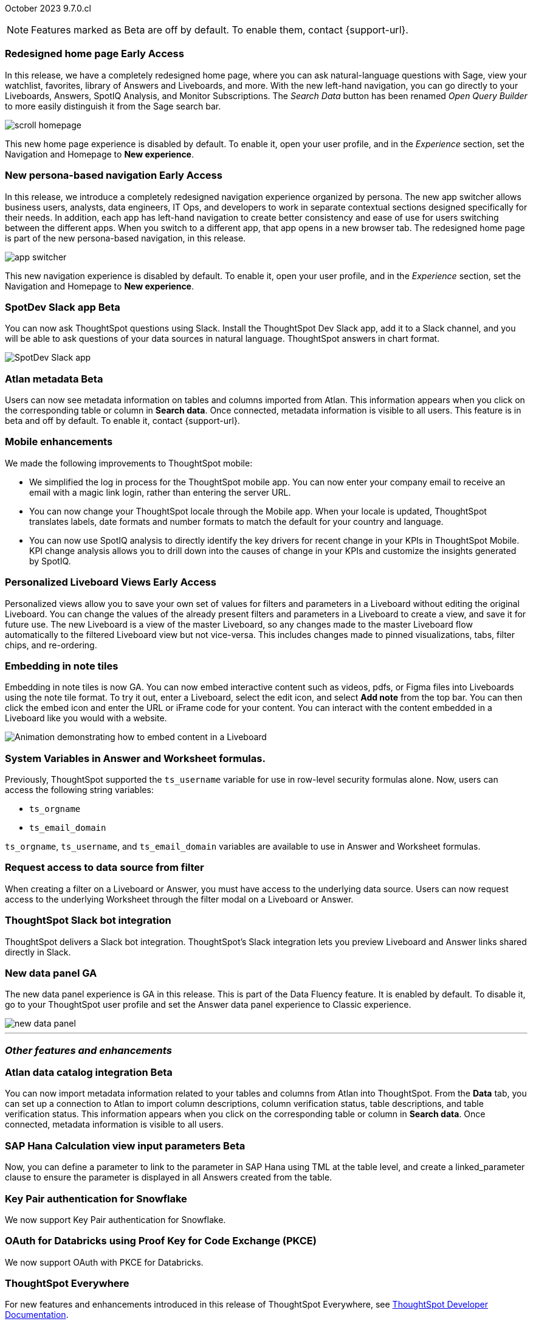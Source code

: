 ifndef::pendo-links[]
October 2023 [label label-dep]#9.7.0.cl#
endif::[]
ifdef::pendo-links[]
[month-year-whats-new]#October 2023#
[label label-dep-whats-new]#9.7.0.cl#
endif::[]

ifndef::free-trial-feature[]
NOTE: Features marked as [.badge.badge-update-note]#Beta# are off by default. To enable them, contact {support-url}.
endif::free-trial-feature[]

[#primary-9-7-0-cl]

// Business User

ifndef::pendo-links[]
[#9-7-0-cl-redesign]
[discrete]
// SCAL-151210
=== Redesigned home page [.badge.badge-early-access]#Early Access#
endif::[]
ifdef::pendo-links[]
[#9-7-0-cl-redesign]
=== Redesigned home page [.badge.badge-early-access-whats-new]#Early Access#
endif::[]

In this release,  we have a completely redesigned home page, where you can ask natural-language questions with Sage, view your watchlist, favorites, library of Answers and Liveboards, and more. With the new left-hand navigation, you can go directly to your Liveboards, Answers, SpotIQ Analysis, and Monitor Subscriptions. The _Search Data_ button has been renamed _Open Query Builder_ to more easily distinguish it from the Sage search bar.

image::scroll_homepage.gif[]

This new home page experience is disabled by default. To enable it, open your user profile, and in the _Experience_ section, set the Navigation and Homepage to *New experience*.

// Mark-- take out mention of the insights app and focus on new home page. Explain where things are on the home page, try making it a scrolling gif OR add a link to/embed the video explaining the home page. Make sure image shows data. Conditionalize the video to show only in docs side what's new. Move 'the redesigned home page is part of the new persona-based navigation, in this release' into a new section for the persona-based nav, explain how it works. Contact Adi to see if admin banning new homepage made it in.

ifndef::pendo-links[]
[#9-7-0-cl-nav]
[discrete]
// SCAL-175398
=== New persona-based navigation [.badge.badge-early-access]#Early Access#
endif::[]
ifdef::pendo-links[]
[#9-7-0-cl-nav]
[discrete]
=== New persona-based navigation [.badge.badge-early-access-whats-new]#Early Access#
endif::[]



In this release, we introduce a completely redesigned navigation experience organized by persona. The new app switcher allows business users, analysts, data engineers, IT Ops, and developers to work in separate contextual sections designed specifically for their needs. In addition, each app has left-hand navigation to create better consistency and ease of use for users switching between the different apps. When you switch to a different app, that app opens in a new browser tab. The redesigned home page is part of the new persona-based navigation, in this release.

image::app-switcher.png[]

This new navigation experience is disabled by default. To enable it, open your user profile, and in the _Experience_ section, set the Navigation and Homepage to *New experience*.

// Mark-- clarify "navigation within the app is on the left". Confirm with Adi if flag enabling by default/banned by admin makes it in to 9.7. Mention where in user profile to enable.


ifndef::pendo-links[]
[#9-7-0-cl-slack]
[discrete]
=== SpotDev Slack app [.badge.badge-beta]#Beta#
endif::[]
ifdef::pendo-links[]
[#9-7-0-cl-slack]
[discrete]
=== SpotDev Slack app [.badge.badge-beta-whats-new]#Beta#
endif::[]

// Naomi-- scal-159819

You can now ask ThoughtSpot questions using Slack. Install the ThoughtSpot Dev Slack app, add it to a Slack channel, and you will be able to ask questions of your data sources in natural language. ThoughtSpot answers in chart format.

image::nls-slack.png[SpotDev Slack app]


[#9-7-0-cl-migration]
[discrete]
//=== Enabling Orgs on Free Trial and Team Edition clusters
//ThoughtSpot has Enabled Orgs on Free Trial and Team edition clusters to provide customers a path to go from Free Trial to a Team, Group, or Pro edition subscription.
//confirmed doc req from @Aditya Chand
//update: Oct. 4 @Aditya Chand advised documentation is required but no what's new as this is only for new customers.
// Mary




ifndef::pendo-links[]
[#9-7-0-cl-atlan]
[discrete]
=== Atlan metadata [.badge.badge-beta]#Beta#
endif::[]
ifdef::pendo-links[]
[#9-7-0-cl-atlan]
[discrete]
=== Atlan metadata [.badge.badge-beta-whats-new]#Beta#
endif::[]

// Naomi-- break into two pieces-- user experience of seeing metadata and integration steps (secondary)

Users can now see metadata information on tables and columns imported from Atlan. This information appears when you click on the corresponding table or column in *Search data*. Once connected, metadata information is visible to all users. This feature is in beta and off by default. To enable it, contact {support-url}.



[#9-7-0-cl-mobile]
[discrete]
=== Mobile enhancements

// Naomi and Mary

We made the following improvements to ThoughtSpot mobile:

* We simplified the log in process for the ThoughtSpot mobile app. You can now enter your company email to receive an email with a magic link login, rather than entering the server URL.
* You can now change your ThoughtSpot locale through the Mobile app. When your locale is updated, ThoughtSpot translates labels, date formats and number formats to match the default for your country and language.
* You can now use SpotIQ analysis to directly identify the key drivers for recent change in your KPIs in ThoughtSpot Mobile. KPI change analysis allows you to drill down into the causes of change in your KPIs and customize the insights generated by SpotIQ.
//* send mobile push notifications using COMS-- Mary - moved to 9.8.0.cl per Vaibhav Sharmawa



// Analyst





ifndef::pendo-links[]
[#9-7-0-cl-personalized]
[discrete]
=== Personalized Liveboard Views [.badge.badge-early-access]#Early Access#
endif::[]
ifdef::pendo-links[]
[#9-7-0-cl-personalized]
[discrete]
=== Personalized Liveboard Views [.badge.badge-early-access-whats-new]#Early Access#
endif::[]
Personalized views allow you to save your own set of values for filters and parameters in a Liveboard without editing the original Liveboard. You can change the values of the already present filters and parameters in a Liveboard to create a view, and save it for future use. The new Liveboard is a view of the master Liveboard, so any changes made to the master Liveboard flow  automatically to the filtered Liveboard view but not vice-versa. This includes changes made to pinned visualizations, tabs, filter chips, and re-ordering.

// Mary-- note: this article should be titled personalized-liveboard-views.adoc to match in-product links. be careful with the word "view"-- talk about function alone without using that term. Add an image with a box around the filter line with the saved filters.

[#9-7-0-cl-embedding]
[discrete]
=== Embedding in note tiles

// Naomi

Embedding in note tiles is now GA. You can now embed interactive content such as videos, pdfs, or Figma files into Liveboards using the note tile format. To try it out, enter a Liveboard, select the edit icon, and select *Add note* from the top bar. You can then click the embed icon and enter the URL or iFrame code for your content. You can interact with the content embedded in a Liveboard like you would with a website.

image:embed-note-tile.gif[Animation demonstrating how to embed content in a Liveboard]

////
[#9-7-0-cl-pivot]
[discrete]
=== Pivot table improvements
Previously, the summary values in ThoughtSpot pivot tables were not always calculated correctly. Enhancements to the pivot table summary calculations now ensure that the values are calculated correctly.
// Damian Waldron
// Mary-- add in docs and release notes, keep out of what's new. Mention specific instances where it's now fixed/ what kind of pivot tables are now summarized correctly.
////

[#9-7-0-cl-variables]
[discrete]
=== System Variables in Answer and Worksheet formulas.

// Naomi-- more details on use case. reword to be clearer. clarify if new variables can be used in row-level security.

Previously, ThoughtSpot supported the `ts_username` variable for use in row-level security formulas alone. Now, users can access the following string variables:

* `ts_orgname`
* `ts_email_domain`

`ts_orgname`, `ts_username`, and `ts_email_domain` variables are available to use in Answer and Worksheet formulas.

[#9-7-0-cl-filter]
[discrete]
=== Request access to data source from filter

// Naomi-- add image. is it only requesting access to worksheet or are other data sources included?

When creating a filter on a Liveboard or Answer, you must have access to the underlying data source. Users can now request access to the underlying Worksheet through the filter modal on a Liveboard or Answer.

[#9-7-0-cl-coms]
[discrete]
=== ThoughtSpot Slack bot integration
ThoughtSpot delivers a Slack bot integration. ThoughtSpot's Slack integration lets you preview Liveboard and Answer links shared directly in Slack.

// Mary-- ask for clarification on what this means since we already have Slack integration with Sync. internal name is Coms, external name is Notifications. are the notifications now pushed to Slack from the Liveboard? What notifications are there-- someone requested access/ shared? Or other updates? may add in language "get notified when x happens in Slack"

[#9-7-0-cl-data-fluency-ga]
// SCAL-161459
[discrete]
=== New data panel GA
The new data panel experience is GA in this release. This is part of the Data Fluency feature. It is enabled by default. To disable it, go to your ThoughtSpot user profile and set the Answer data panel experience to Classic experience.

image::new_data_panel.png[]



'''
[#secondary-9-7-0-cl]
[discrete]
=== _Other features and enhancements_

// Data Engineer

ifndef::pendo-links[]
[#9-7-0-cl-atlan-catalog]
[discrete]
=== Atlan data catalog integration [.badge.badge-beta]#Beta#
endif::[]
ifdef::pendo-links[]
[#9-7-0-cl-atlan-catalog]
[discrete]
=== Atlan data catalog integration [.badge.badge-beta-whats-new]#Beta#
endif::[]

// Naomi

You can now import metadata information related to your tables and columns from Atlan into ThoughtSpot. From the *Data* tab, you can set up a connection to Atlan to import
column descriptions, column verification status, table descriptions, and table verification status. This information appears when you click on the corresponding table or column in *Search data*. Once connected, metadata information is visible to all users.

ifndef::pendo-links[]
[#9-7-0-cl-sap-hana]
[discrete]
=== SAP Hana Calculation view input parameters  [.badge.badge-beta]#Beta#
endif::[]
ifdef::pendo-links[]
[#9-7-0-cl-sap-hana]
[discrete]
=== SAP Hana calculation view input parameters [.badge.badge-beta-whats-new]#Beta#
endif::[]

// Naomi-- add in a concrete example.

//Previously, users could not query calculation views defined with input parameters in SAP Hana from ThoughtSpot.
Now, you can define a parameter to link to the parameter in SAP Hana using TML at the table level, and create a linked_parameter clause to ensure the parameter is displayed in all Answers created from the table.



[#9-7-0-cl-snowflake]
[discrete]
=== Key Pair authentication for Snowflake

// Naomi

We now support Key Pair authentication for Snowflake.

[#9-7-0-cl-oauth]
[discrete]
=== OAuth for Databricks using Proof Key for Code Exchange (PKCE)

// Naomi

We now support OAuth with PKCE for Databricks.

////
[#9-7-0-cl-dbt]
[discrete]
=== dbt integration: enhancements to the models integration

// Naomi
////

// IT/Ops Engineer

// [#9-7-0-cl-monitoring]
// [discrete]
// === Pro-edition monitoring dashboard and alerts

// Mark - TBD

[#9-7-0-cl-tse]
[discrete]
//=== TSE granular privileges and RBAC for shared tenant
// Mary-- is this TSE only?
//Backend only, no customer doc required, moved to 9.8.0.cl

[#9-7-0-cl-orgs]
[discrete]
//=== [Alpha] feature: Pro Admin portal for Orgs 1.5
// Mary
//Backend only, no customer doc required, moved to 9.8.0.cl

[#9-7-0-cl-data]
[discrete]
//=== [Orgs 1.5] Data Tab --> Usage Statistics should be Orgs aware
//Moved to 9.8.0.cl
// Mary

[#9-7-0-cl-billing]
[discrete]
//=== [Orgs 1.5] Billing and usage metrics for Admin portal to be Orgs aware
//Moved to 9.8.0.cl
// Mary

////
[#9-7-0-cl-embrace]
[discrete]
=== Embrace v2

// Naomi
////



ifndef::free-trial-feature[]
[discrete]
=== ThoughtSpot Everywhere

For new features and enhancements introduced in this release of ThoughtSpot Everywhere, see https://developers.thoughtspot.com/docs/?pageid=whats-new[ThoughtSpot Developer Documentation^].
endif::[]